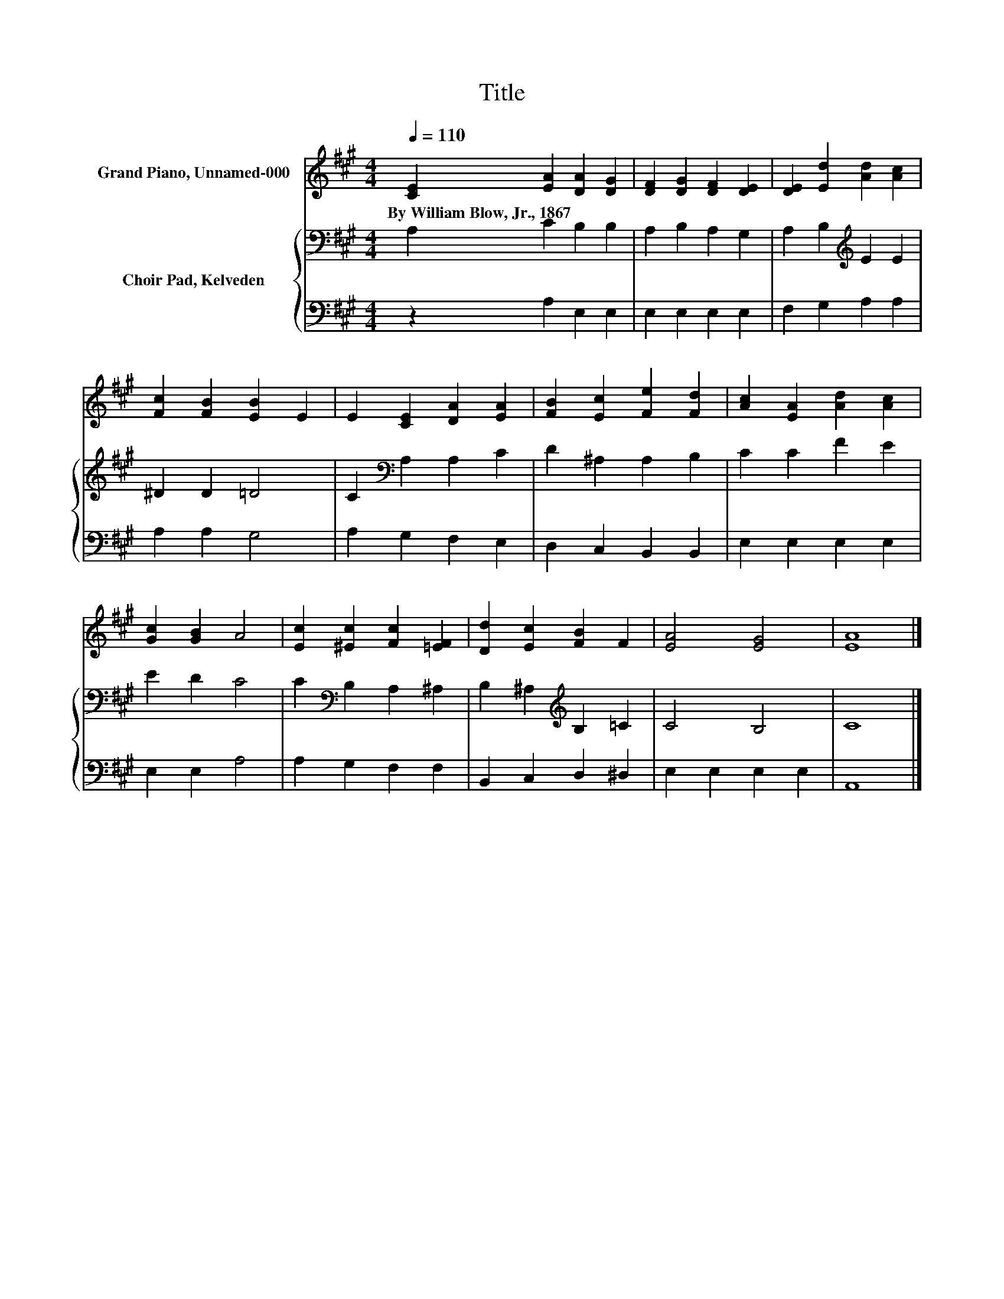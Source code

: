 X:1
T:Title
%%score 1 { 2 | 3 }
L:1/8
Q:1/4=110
M:4/4
K:A
V:1 treble nm="Grand Piano, Unnamed-000"
V:2 bass nm="Choir Pad, Kelveden"
V:3 bass 
V:1
 [CE]2 [EA]2 [DA]2 [DG]2 | [DF]2 [DG]2 [DF]2 [DE]2 | [DE]2 [Ed]2 [Ad]2 [Ac]2 | %3
w: By~William~Blow,~Jr.,~1867 * * *|||
 [Fc]2 [FB]2 [EB]2 E2 | E2 [CE]2 [DA]2 [EA]2 | [FB]2 [Ec]2 [Fe]2 [Fd]2 | [Ac]2 [EA]2 [Ad]2 [Ac]2 | %7
w: ||||
 [Gc]2 [GB]2 A4 | [Ec]2 [^Ec]2 [Fc]2 [=EF]2 | [Dd]2 [Ec]2 [FB]2 F2 | [EA]4 [EG]4 | [EA]8 |] %12
w: |||||
V:2
 A,2 C2 B,2 B,2 | A,2 B,2 A,2 G,2 | A,2 B,2[K:treble] E2 E2 | ^D2 D2 =D4 | C2[K:bass] A,2 A,2 C2 | %5
 D2 ^A,2 A,2 B,2 | C2 C2 F2 E2 | E2 D2 C4 | C2[K:bass] B,2 A,2 ^A,2 | B,2 ^A,2[K:treble] B,2 =C2 | %10
 C4 B,4 | C8 |] %12
V:3
 z2 A,2 E,2 E,2 | E,2 E,2 E,2 E,2 | F,2 G,2 A,2 A,2 | A,2 A,2 G,4 | A,2 G,2 F,2 E,2 | %5
 D,2 C,2 B,,2 B,,2 | E,2 E,2 E,2 E,2 | E,2 E,2 A,4 | A,2 G,2 F,2 F,2 | B,,2 C,2 D,2 ^D,2 | %10
 E,2 E,2 E,2 E,2 | A,,8 |] %12

